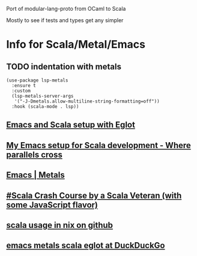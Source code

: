 
Port of modular-lang-proto from OCaml to Scala

Mostly to see if tests and types get any simpler

* Info for Scala/Metal/Emacs
** TODO indentation with metals
:PROPERTIES:
:CREATED:  <2024-01-26 Fri 21:57>
:END:

#+begin_src elisp
(use-package lsp-metals
  :ensure t
  :custom
  (lsp-metals-server-args
   '("-J-Dmetals.allow-multiline-string-formatting=off"))
  :hook (scala-mode . lsp))
#+end_src

** [[https://jointhefreeworld.org/blog/articles/emacs/Emacs%20and%20Scala%20setup%20with%20Eglot.html][Emacs and Scala setup with Eglot]]

** [[https://ag91.github.io/blog/2020/10/16/my-emacs-setup-for-scala-development/][My Emacs setup for Scala development - Where parallels cross]]

** [[https://scalameta.org/metals/docs/editors/emacs][Emacs | Metals]]

** [[https://www.youtube.com/watch?v=-xRfJcwhy7A][#Scala Crash Course by a Scala Veteran (with some JavaScript flavor)]]

** [[https://github.com/search?type=code&q=mkSbtDerivation][scala usage in nix on github]]

** [[https://duckduckgo.com/?t=ffab&q=emacs+metals+scala+eglot&ia=web][emacs metals scala eglot at DuckDuckGo]]

